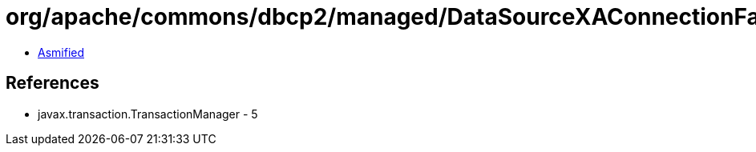 = org/apache/commons/dbcp2/managed/DataSourceXAConnectionFactory.class

 - link:DataSourceXAConnectionFactory-asmified.java[Asmified]

== References

 - javax.transaction.TransactionManager - 5

